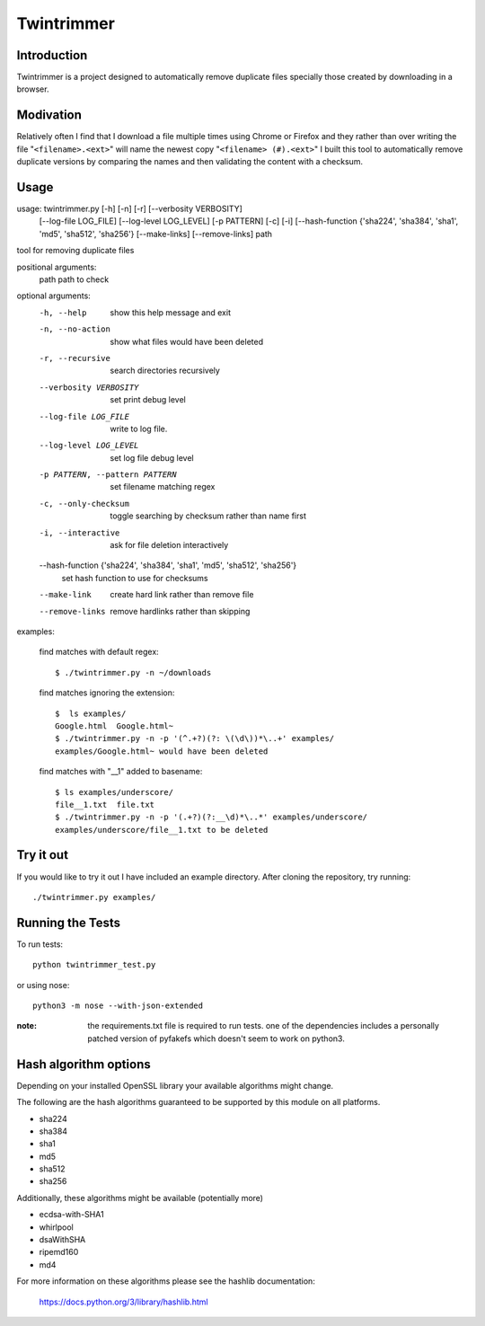 --------------
Twintrimmer
--------------

Introduction
-------------

Twintrimmer is a project designed to automatically remove duplicate files
specially those created by downloading in a browser.


Modivation
-----------

Relatively often I find that I download a file multiple times using Chrome
or Firefox and they rather than over writing the file "``<filename>.<ext>``"
will name the newest copy "``<filename> (#).<ext>``" I built this tool to
automatically remove duplicate versions by comparing the names and then
validating the content with a checksum.


Usage
-------

usage: twintrimmer.py [-h] [-n] [-r] [--verbosity VERBOSITY]
                      [--log-file LOG_FILE] [--log-level LOG_LEVEL]
                      [-p PATTERN] [-c] [-i]
                      [--hash-function {'sha224', 'sha384', 'sha1', 'md5', 'sha512', 'sha256'}
                      [--make-links] [--remove-links]
                      path

tool for removing duplicate files

positional arguments:
  path                  path to check

optional arguments:
  -h, --help            show this help message and exit
  -n, --no-action       show what files would have been deleted
  -r, --recursive       search directories recursively
  --verbosity VERBOSITY
                        set print debug level
  --log-file LOG_FILE   write to log file.
  --log-level LOG_LEVEL
                        set log file debug level
  -p PATTERN, --pattern PATTERN
                        set filename matching regex
  -c, --only-checksum   toggle searching by checksum rather than name first
  -i, --interactive     ask for file deletion interactively
  --hash-function {'sha224', 'sha384', 'sha1', 'md5', 'sha512', 'sha256'}
                        set hash function to use for checksums
  --make-link           create hard link rather than remove file
  --remove-links        remove hardlinks rather than skipping


examples:

    find matches with default regex::

        $ ./twintrimmer.py -n ~/downloads

    find matches ignoring the extension::

        $  ls examples/
        Google.html  Google.html~
        $ ./twintrimmer.py -n -p '(^.+?)(?: \(\d\))*\..+' examples/
        examples/Google.html~ would have been deleted

    find matches with "__1" added to basename::

        $ ls examples/underscore/
        file__1.txt  file.txt
        $ ./twintrimmer.py -n -p '(.+?)(?:__\d)*\..*' examples/underscore/
        examples/underscore/file__1.txt to be deleted



Try it out
-----------

If you would like to try it out I have included an example directory. After
cloning the repository, try running::

	./twintrimmer.py examples/


Running the Tests
------------------

To run tests::

    python twintrimmer_test.py

or using nose::

    python3 -m nose --with-json-extended

:note: the requirements.txt file is required to run tests. one of the
       dependencies includes a personally patched version of pyfakefs
       which doesn't seem to work on python3.


Hash algorithm options
-----------------------

Depending on your installed OpenSSL library your available algorithms might change.

The following are the hash algorithms guaranteed to be supported by this
module on all platforms.

- sha224
- sha384
- sha1
- md5
- sha512
- sha256

Additionally, these algorithms might be available (potentially more)

- ecdsa-with-SHA1
- whirlpool
- dsaWithSHA
- ripemd160
- md4

For more information on these algorithms please see the hashlib documentation:

	https://docs.python.org/3/library/hashlib.html
